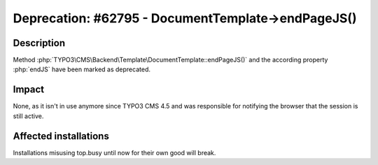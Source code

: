 ===================================================
Deprecation: #62795 - DocumentTemplate->endPageJS()
===================================================

Description
===========

Method :php:`TYPO3\CMS\Backend\Template\DocumentTemplate::endPageJS()` and the according property :php:`endJS` have been marked as deprecated.


Impact
======

None, as it isn't in use anymore since TYPO3 CMS 4.5 and was responsible for notifying the browser that the session
is still active.


Affected installations
======================

Installations misusing top.busy until now for their own good will break.